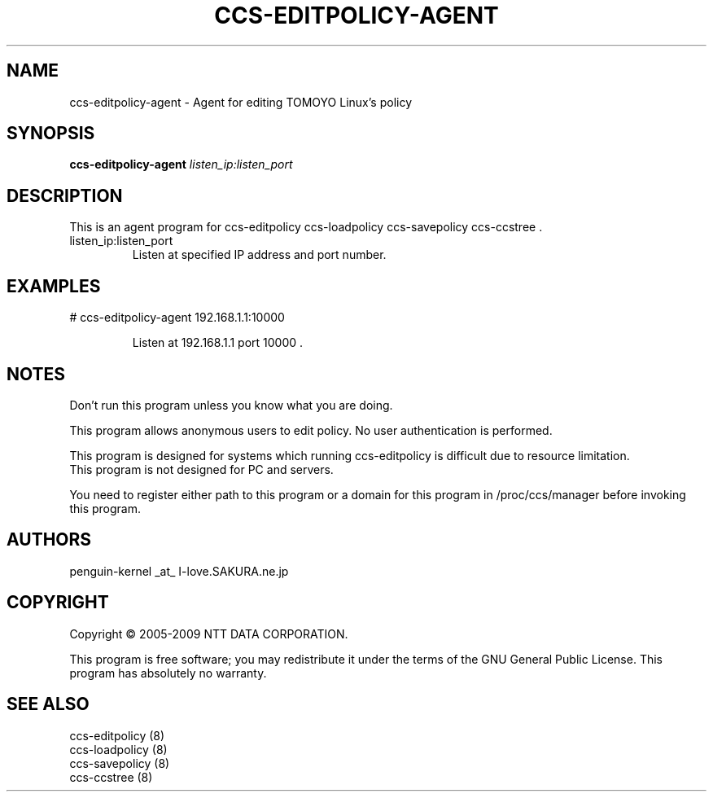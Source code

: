 .\" DO NOT MODIFY THIS FILE!  It was generated by help2man 1.36.
.TH CCS-EDITPOLICY-AGENT "8" "May 2009" "ccs-editpolicy-agent 1.6.8" "System Administration Utilities"
.SH NAME
ccs-editpolicy-agent \- Agent for editing TOMOYO Linux's policy
.SH SYNOPSIS
.B ccs-editpolicy-agent
\fIlisten_ip:listen_port\fR
.SH DESCRIPTION
This is an agent program for ccs\-editpolicy ccs\-loadpolicy ccs\-savepolicy ccs\-ccstree .
.TP
listen_ip:listen_port
Listen at specified IP address and port number.
.SH EXAMPLES

# ccs\-editpolicy\-agent 192.168.1.1:10000
.IP
Listen at 192.168.1.1 port 10000 .
.SH NOTES

 Don't run this program unless you know what you are doing.

 This program allows anonymous users to edit policy. No user authentication is performed.

 This program is designed for systems which running ccs-editpolicy is difficult due to resource limitation.
 This program is not designed for PC and servers.

 You need to register either path to this program or a domain for this program in /proc/ccs/manager before invoking this program.
.SH AUTHORS

 penguin-kernel _at_ I-love.SAKURA.ne.jp
.SH COPYRIGHT
Copyright \(co 2005-2009 NTT DATA CORPORATION.
.PP
This program is free software; you may redistribute it under the terms of
the GNU General Public License. This program has absolutely no warranty.
.SH "SEE ALSO"

 ccs-editpolicy (8)
 ccs-loadpolicy (8)
 ccs-savepolicy (8)
 ccs-ccstree (8)
